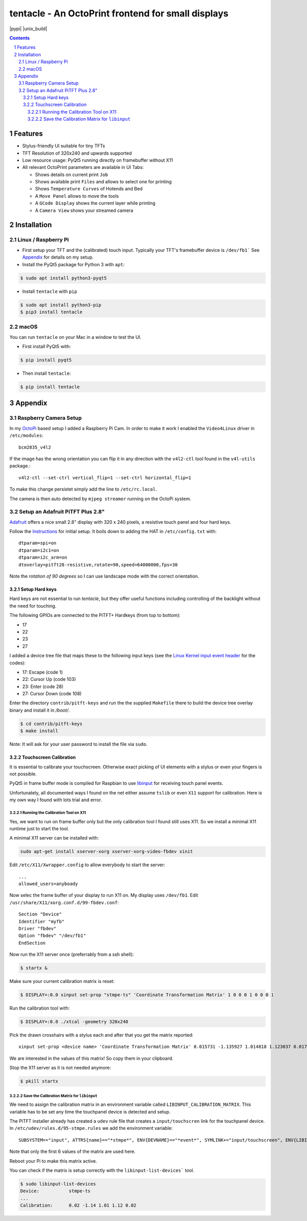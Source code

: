 tentacle - An OctoPrint frontend for small displays
###################################################

.. image:: tentacle.png
    :alt: tentacle screenshots
    :align: center

.. class:: no-web no-pdf

|pypi| |unix_build|

.. contents::

.. section-numbering::

Features
========

* Stylus-friendly UI suitable for tiny TFTs
* TFT Resolution of 320x240 and upwards supported
* Low resource usage: PyQt5 running directly on framebuffer without X11
* All relevant OctoPrint parameters are available in UI Tabs:

  * Shows details on current print ``Job``
  * Shows available print ``Files`` and allows to select one for printing
  * Shows ``Temperature Curves`` of Hotends and Bed
  * A ``Move Panel`` allows to move the tools
  * A ``GCode Display`` shows the current layer while printing
  * A ``Camera View`` shows your streamed camera

Installation
============

Linux / Raspberry Pi
--------------------

* First setup your TFT and the (calibrated) touch input.
  Typically your TFT's framebuffer device is ``/dev/fb1```
  See `Appendix`_ for details on my setup.

* Install the PyQt5 package for Python 3 with ``apt``:

.. code-block:: bash

    $ sudo apt install python3-pyqt5

* Install ``tentacle`` with ``pip``

.. code-block:: bash

    $ sudo apt install python3-pip
    $ pip3 install tentacle

macOS
-----

You can run ``tentacle`` on your Mac in a window to test the UI.

* First install PyQt5 with:

.. code-block:: bash

    $ pip install pyqt5

* Then install ``tentacle``:

.. code-block:: bash

    $ pip install tentacle


Appendix
========

Raspberry Camera Setup
----------------------

In my OctoPi_ based setup I added a Raspberry Pi Cam.
In order to make it work I enabled the ``Video4Linux`` driver in
``/etc/modules``::

    bcm2835_v4l2

If the image has the wrong orientation you can flip it in any direction with
the ``v4l2-ctl`` tool found in the ``v4l-utils`` package.::

    v4l2-ctl --set-ctrl vertical_flip=1 --set-ctrl horizontal_flip=1

To make this change persistet simply add the line to ``/etc/rc.local``.

The camera is then auto detected by ``mjpeg streamer`` running on the OctoPi
system.

.. _OctoPi: https://octoprint.org/download/

Setup an Adafruit PiTFT Plus 2.8"
---------------------------------

Adafruit_ offers a nice small 2.8" display with 320 x 240 pixels, a resistive
touch panel and four hard keys.

Follow the Instructions_ for initial setup. It boils down to adding the HAT
in ``/etc/config.txt`` with::

    dtparam=spi=on
    dtparam=i2c1=on
    dtparam=i2c_arm=on
    dtoverlay=pitft28-resistive,rotate=90,speed=64000000,fps=30

Note the *rotation of 90 degrees* so I can use landscape mode with the correct
orientation.

.. _Adafruit: https://www.adafruit.com/product/2298
.. _Instructions: https://learn.adafruit.com/adafruit-pitft-28-inch-resistive-touchscreen-display-raspberry-pi

Setup Hard keys
+++++++++++++++

Hard keys are not essential to run *tentacle*, but they offer useful functions
including controlling of the backlight without the need for touching.

The following GPIOs are connected to the PiTFT+ Hardkeys (from top to bottom):

* 17
* 22
* 23
* 27

I added a device tree file that maps these to the following input keys (see
the `Linux Kernel input event header`_ for the codes):

* 17: Escape (code 1)
* 22: Cursor Up (code 103)
* 23: Enter (code 28)
* 27: Cursor Down (code 108)

Enter the directory ``contrib/pitft-keys`` and run the the supplied
``Makefile`` there to build the device tree overlay binary and
install it in `/boot/`.

.. code-block:: bash

    $ cd contrib/pitft-keys
    $ make install

Note: It will ask for your user password to install the file via ``sudo``.

.. _Linux Kernel input event header: https://github.com/torvalds/linux/blob/master/include/uapi/linux/input-event-codes.h

Touchscreen Calibration
+++++++++++++++++++++++

It is essential to calibrate your touchscreen. Otherwise exact picking of UI
elements with a stylus or even your fingers is not possible.

PyQt5 in frame buffer mode is compiled for Raspbian to use libinput_ for
receiving touch panel events.

Unfortunately, all documented ways I found on the net either assume ``tslib``
or even ``X11`` support for calibration. Here is my own way I found with lots
trial and error.

.. _libinput: https://www.freedesktop.org/wiki/Software/libinput/

Running the Calibration Tool on X11
...................................

Yes, we want to run on frame buffer only but the only calibration tool I found
still uses X11. So we install a minimal X11 runtime just to start the tool.

A minimal X11 server can be installed with:

.. code-block:: bash

    sudo apt-get install xserver-xorg xserver-xorg-video-fbdev xinit

Edit ``/etc/X11/Xwrapper.config`` to allow everybody to start the server::

    ...
    allowed_users=anyboady

Now selec the frame buffer of your display to run X11 on. My display uses
``/dev/fb1``. Edit ``/usr/share/X11/xorg.conf.d/99-fbdev.conf``::

    Section "Device"
    Identifier "myfb"
    Driver "fbdev"
    Option "fbdev" "/dev/fb1"
    EndSection

Now run the X11 server once (preferrably from a ssh shell):

.. code-block:: bash

    $ startx &

Make sure your current calibration matrix is reset:

.. code-block:: bash

    $ DISPLAY=:0.0 xinput set-prop "stmpe-ts" 'Coordinate Transformation Matrix' 1 0 0 0 1 0 0 0 1

Run the calibration tool with:

.. code-block:: bash

    $ DISPLAY=:0.0 ./xtcal -geometry 320x240

Pick the drawn crosshairs with a stylus each and after that you get the matrix
reported::

    xinput set-prop <device name> 'Coordinate Transformation Matrix' 0.015731 -1.135927 1.014818 1.123037 0.017117 -0.062198 0 0 1

We are interested in the values of this matrix! So copy them in your
clipboard.

Stop the X11 server as it is not needed anymore:

.. code-block:: bash

    $ pkill startx

Save the Calibration Matrix for ``libinput``
............................................

We need to assign the calibration matrix in an environment variable called
``LIBINPUT_CALIBRATION_MATRIX``. This variable has to be set any time the
touchpanel device is detected and setup.

The PiTFT installer already has created a ``udev`` rule file
that creates a ``input/touchscren`` link for the touchpanel device.
In ``/etc/udev/rules.d/95-stmpe.rules`` we add the environment variable::

    SUBSYSTEM=="input", ATTRS{name}=="*stmpe*", ENV{DEVNAME}=="*event*", SYMLINK+="input/touchscreen", ENV{LIBINPUT_CALIBRATION_MATRIX}="0.015731 -1.135927 1.014818 1.123037 0.017117 -0.062198"

Note that only the first 6 values of the matrix are used here.

Reboot your Pi to make this matrix active.

You can check if the matrix is setup correctly with the
``libinput-list-devices``` tool.

.. code-block:: bash

    $ sudo libinput-list-devices
    Device:           stmpe-ts
    ...
    Calibration:      0.02 -1.14 1.01 1.12 0.02
